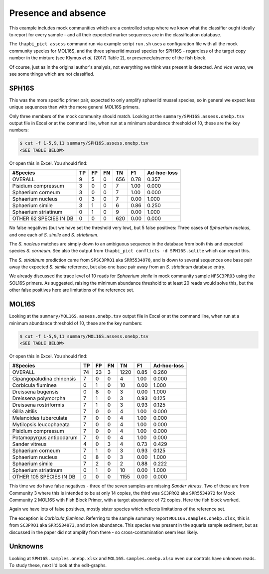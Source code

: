 Presence and absence
====================

This example includes mock communities which are a controlled setup where we
know what the classifier ought ideally to report for every sample - and all
their expected marker sequences are in the classification database.

The ``thapbi_pict assess`` command run via example script ``run.sh`` uses a
configuration file with all the mock community species for MOL16S, and the
three sphaeriid mussel species for SPH16S - regardless of the target copy
number in the mixture (see Klymus *et al.* (2017) Table 2), or
presence/absence of the fish block.

Of course, just as in the original author's analysis, not everything we think
was present is detected. And *vice versa*, we see some things which are not
classified.

SPH16S
------

This was the more specific primer pair, expected to only amplify sphaeriid
mussel species, so in general we expect less unique sequences than with the
more general MOL16S primers.

Only three members of the mock community should match. Looking at the
``summary/SPH16S.assess.onebp.tsv`` output file in Excel or at the
command line, when run at a minimum abundance threshold of 10, these are the
key numbers:

.. code:: console

    $ cut -f 1-5,9,11 summary/SPH16S.assess.onebp.tsv
    <SEE TABLE BELOW>

Or open this in Excel. You should find:

====================== == == == === ==== ===========
#Species               TP FP FN TN  F1   Ad-hoc-loss
====================== == == == === ==== ===========
OVERALL                9  5  0  656 0.78 0.357
Pisidium compressum    3  0  0  7   1.00 0.000
Sphaerium corneum      3  0  0  7   1.00 0.000
Sphaerium nucleus      0  3  0  7   0.00 1.000
Sphaerium simile       3  1  0  6   0.86 0.250
Sphaerium striatinum   0  1  0  9   0.00 1.000
OTHER 62 SPECIES IN DB 0  0  0  620 0.00 0.000
====================== == == == === ==== ===========

No false negatives (but we have set the threshold very low), but 5 false
positives: Three cases of *Sphaerium nucleus*, and one each of *S. simile*
and *S. striatinum*.

The *S. nucleus* matches are simply down to an ambiguous sequence in the
database from both this and expected species *S. corneum*. See also the output
from ``thapbi_pict conflicts -d SPH16S.sqlite`` which can report this.

The *S. striatinum* prediction came from ``SPSC3PRO1`` aka ``SRR5534978``, and
is down to several sequences one base pair away the expected *S. simile*
reference, but also one base pair away from an *S. striatinum* database entry.

We already discussed the trace level of 10 reads for *Sphaerium simile* in
mock community sample ``NFSC3PRO3`` using the SOL16S primers. As suggested,
raising the minimum abundance threshold to at least 20 reads would solve this,
but the other false positives here are limitations of the reference set.

MOL16S
------

Looking at the ``summary/MOL16S.assess.onebp.tsv`` output file in
Excel or at the command line, when run at a minimum abundance threshold of 10,
these are the key numbers:

.. code:: console

    $ cut -f 1-5,9,11 summary/MOL16S.assess.onebp.tsv
    <SEE TABLE BELOW>

Or open this in Excel. You should find:

========================= == == == ==== ==== ===========
#Species                  TP FP FN TN   F1   Ad-hoc-loss
========================= == == == ==== ==== ===========
OVERALL                   74 23 3  1220 0.85 0.260
Cipangopaludina chinensis 7  0  0  4    1.00 0.000
Corbicula fluminea        0  1  0  10   0.00 1.000
Dreissena bugensis        0  8  0  3    0.00 1.000
Dreissena polymorpha      7  1  0  3    0.93 0.125
Dreissena rostriformis    7  1  0  3    0.93 0.125
Gillia altilis            7  0  0  4    1.00 0.000
Melanoides tuberculata    7  0  0  4    1.00 0.000
Mytilopsis leucophaeata   7  0  0  4    1.00 0.000
Pisidium compressum       7  0  0  4    1.00 0.000
Potamopyrgus antipodarum  7  0  0  4    1.00 0.000
Sander vitreus            4  0  3  4    0.73 0.429
Sphaerium corneum         7  1  0  3    0.93 0.125
Sphaerium nucleus         0  8  0  3    0.00 1.000
Sphaerium simile          7  2  0  2    0.88 0.222
Sphaerium striatinum      0  1  0  10   0.00 1.000
OTHER 105 SPECIES IN DB   0  0  0  1155 0.00 0.000
========================= == == == ==== ==== ===========

This time we do have false negatives - three of the seven samples are missing
*Sander vitreus*. Two of these are from Community 3 where this is intended to
be at only 14 copies, the third was ``SC3PRO2`` aka ``SRR5534972`` for Mock
Community 2 MOL16S with Fish Block Primer, with a target abundance of 72
copies. Here the fish block worked.

Again we have lots of false positives, mostly sister species which reflects
limitations of the reference set.

The exception is *Corbicula fluminea*. Referring to the sample summary report
``MOL16S.samples.onebp.xlsx``, this is from ``SC3PRO1`` aka ``SRR5534973``, and
at low abundance. This species was present in the aquaria sample sediment, but
as discussed in the paper did not amplify from there - so cross-contamination
seem less likely.

Unknowns
--------

Looking at ``SPH16S.samples.onebp.xlsx`` and ``MOL16S.samples.onebp.xlsx``
even our controls have unknown reads. To study these, next I'd look at the
edit-graphs.
